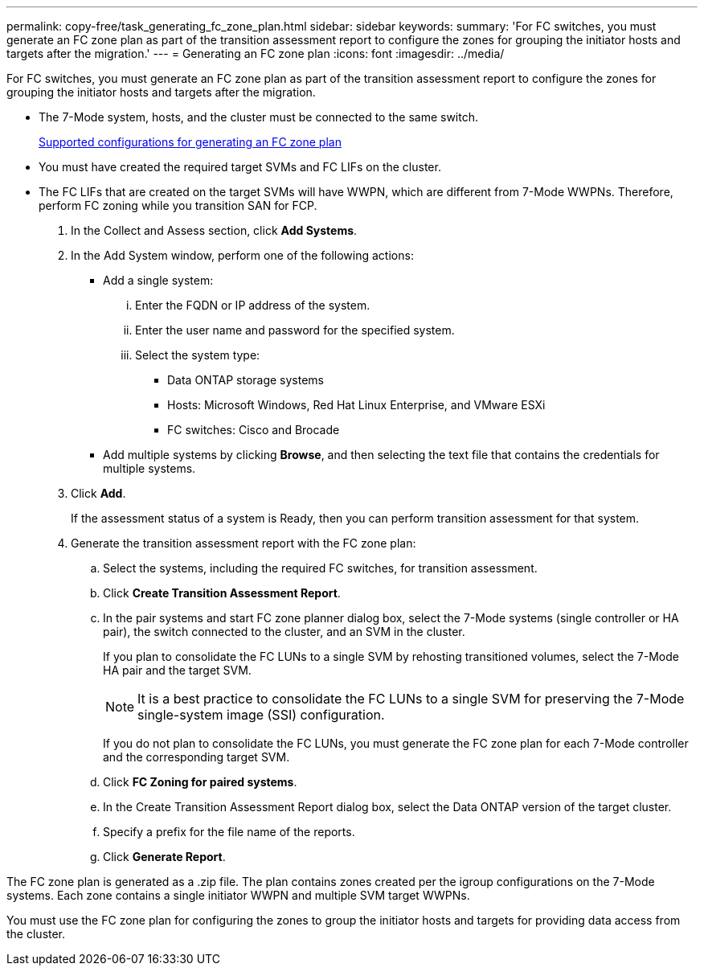---
permalink: copy-free/task_generating_fc_zone_plan.html
sidebar: sidebar
keywords: 
summary: 'For FC switches, you must generate an FC zone plan as part of the transition assessment report to configure the zones for grouping the initiator hosts and targets after the migration.'
---
= Generating an FC zone plan
:icons: font
:imagesdir: ../media/

[.lead]
For FC switches, you must generate an FC zone plan as part of the transition assessment report to configure the zones for grouping the initiator hosts and targets after the migration.

* The 7-Mode system, hosts, and the cluster must be connected to the same switch.
+
xref:concept_supported_configurations_for_generating_an_fc_zone_plan.adoc[Supported configurations for generating an FC zone plan]

* You must have created the required target SVMs and FC LIFs on the cluster.
* The FC LIFs that are created on the target SVMs will have WWPN, which are different from 7-Mode WWPNs. Therefore, perform FC zoning while you transition SAN for FCP.

. In the Collect and Assess section, click *Add Systems*.
. In the Add System window, perform one of the following actions:
 ** Add a single system:
  ... Enter the FQDN or IP address of the system.
  ... Enter the user name and password for the specified system.
  ... Select the system type:
   **** Data ONTAP storage systems
   **** Hosts: Microsoft Windows, Red Hat Linux Enterprise, and VMware ESXi
   **** FC switches: Cisco and Brocade
 ** Add multiple systems by clicking *Browse*, and then selecting the text file that contains the credentials for multiple systems.
. Click *Add*.
+
If the assessment status of a system is Ready, then you can perform transition assessment for that system.

. Generate the transition assessment report with the FC zone plan:
 .. Select the systems, including the required FC switches, for transition assessment.
 .. Click *Create Transition Assessment Report*.
 .. In the pair systems and start FC zone planner dialog box, select the 7-Mode systems (single controller or HA pair), the switch connected to the cluster, and an SVM in the cluster.
+
If you plan to consolidate the FC LUNs to a single SVM by rehosting transitioned volumes, select the 7-Mode HA pair and the target SVM.
+
NOTE: It is a best practice to consolidate the FC LUNs to a single SVM for preserving the 7-Mode single-system image (SSI) configuration.
+
If you do not plan to consolidate the FC LUNs, you must generate the FC zone plan for each 7-Mode controller and the corresponding target SVM.

 .. Click *FC Zoning for paired systems*.
 .. In the Create Transition Assessment Report dialog box, select the Data ONTAP version of the target cluster.
 .. Specify a prefix for the file name of the reports.
 .. Click *Generate Report*.

The FC zone plan is generated as a .zip file. The plan contains zones created per the igroup configurations on the 7-Mode systems. Each zone contains a single initiator WWPN and multiple SVM target WWPNs.

You must use the FC zone plan for configuring the zones to group the initiator hosts and targets for providing data access from the cluster.
